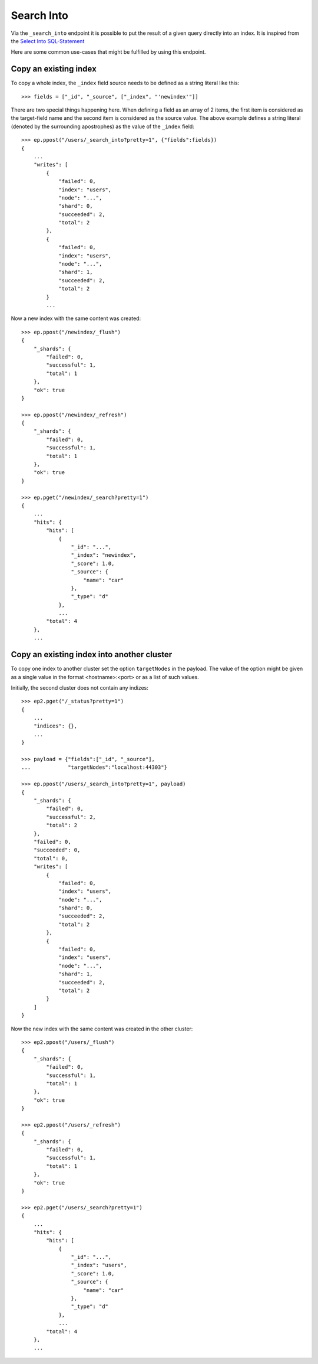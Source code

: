 ===========
Search Into
===========

Via the ``_search_into`` endpoint it is possible to put the result of
a given query directly into an index. It is inspired from the `Select
Into SQL-Statement
<http://www.w3schools.com/sql/sql_select_into.asp>`__

Here are some common use-cases that might be fulfilled by using this
endpoint.


.. doctest::
    :hide:

    >>> ep = Endpoint('http://localhost:44202')
    >>> ep2 = Endpoint('http://localhost:44203')


Copy an existing index
======================

To copy a whole index, the ``_index`` field source needs to be defined as a
string literal like this::

    >>> fields = ["_id", "_source", ["_index", "'newindex'"]]

There are two special things happening here. When defining a field as an
array of 2 items, the first item is considered as the target-field name and
the second item is considered as the source value. The above example
defines a string literal (denoted by the surrounding apostrophes) as
the value of the ``_index`` field::

    >>> ep.ppost("/users/_search_into?pretty=1", {"fields":fields})
    {
        ...
        "writes": [
            {
                "failed": 0, 
                "index": "users", 
                "node": "...", 
                "shard": 0, 
                "succeeded": 2, 
                "total": 2
            }, 
            {
                "failed": 0, 
                "index": "users", 
                "node": "...", 
                "shard": 1, 
                "succeeded": 2, 
                "total": 2
            }
            ...

Now a new index with the same content was created::


    >>> ep.ppost("/newindex/_flush")
    {
        "_shards": {
            "failed": 0,
            "successful": 1,
            "total": 1
        },
        "ok": true
    }

    >>> ep.ppost("/newindex/_refresh")
    {
        "_shards": {
            "failed": 0,
            "successful": 1,
            "total": 1
        },
        "ok": true
    }

    >>> ep.pget("/newindex/_search?pretty=1")
    {
        ...
        "hits": {
            "hits": [
                {
                    "_id": "...", 
                    "_index": "newindex", 
                    "_score": 1.0, 
                    "_source": {
                        "name": "car"
                    }, 
                    "_type": "d"
                }, 
                ...
            "total": 4
        }, 
        ...

Copy an existing index into another cluster
===========================================

To copy one index to another cluster set the option ``targetNodes`` in
the payload. The value of the option might be given as a single value in
the format <hostname>:<port> or as a list of such values.

Initially, the second cluster does not contain any indizes::

    >>> ep2.pget("/_status?pretty=1")
    {
        ...
        "indices": {},
        ...
    }

    >>> payload = {"fields":["_id", "_source"],
    ...            "targetNodes":"localhost:44303"}

    >>> ep.ppost("/users/_search_into?pretty=1", payload)
    {
        "_shards": {
            "failed": 0, 
            "successful": 2, 
            "total": 2
        }, 
        "failed": 0, 
        "succeeded": 0, 
        "total": 0, 
        "writes": [
            {
                "failed": 0, 
                "index": "users", 
                "node": "...", 
                "shard": 0, 
                "succeeded": 2, 
                "total": 2
            }, 
            {
                "failed": 0, 
                "index": "users", 
                "node": "...", 
                "shard": 1, 
                "succeeded": 2, 
                "total": 2
            }
        ]
    }

Now the new index with the same content was created in the other
cluster::

    >>> ep2.ppost("/users/_flush")
    {
        "_shards": {
            "failed": 0,
            "successful": 1,
            "total": 1
        },
        "ok": true
    }

    >>> ep2.ppost("/users/_refresh")
    {
        "_shards": {
            "failed": 0,
            "successful": 1,
            "total": 1
        },
        "ok": true
    }

    >>> ep2.pget("/users/_search?pretty=1")
    {
        ...
        "hits": {
            "hits": [
                {
                    "_id": "...", 
                    "_index": "users", 
                    "_score": 1.0, 
                    "_source": {
                        "name": "car"
                    }, 
                    "_type": "d"
                }, 
                ...
            "total": 4
        }, 
        ...
